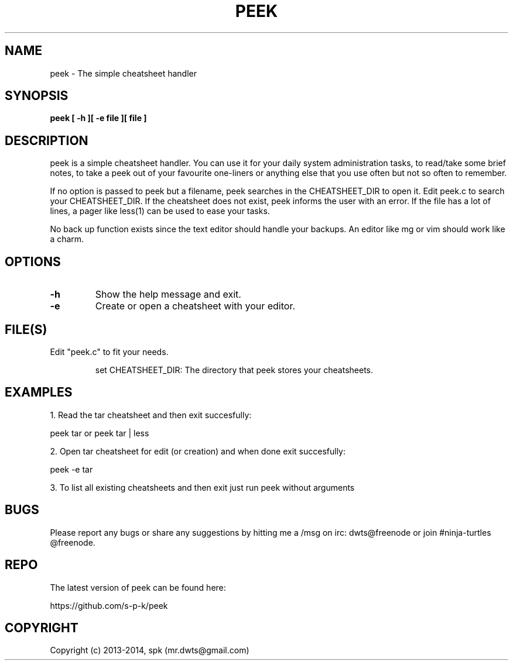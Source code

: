 .TH PEEK 1 "January 2014"
.SH NAME
peek \- The simple cheatsheet handler
.SH SYNOPSIS
.B peek [ -h ][ -e file ][ file ]
.SH DESCRIPTION
peek is a simple cheatsheet handler. You can use it for your daily system
administration tasks, to read/take some brief notes, to take a peek out of your
favourite one-liners or anything else that you use often but not so often to
remember.
.br

If no option is passed to peek but a filename, peek searches in the
CHEATSHEET_DIR to open it. Edit peek.c to search your CHEATSHEET_DIR. If the
cheatsheet does not exist, peek informs the user with an error. If the file has
a lot of lines, a pager like less(1) can be used to ease your tasks.
.br

No back up function exists since the text editor should handle your backups. An
editor like mg or vim should work like a charm. 
.SH OPTIONS
.TP
.B \-h
Show the help message and exit.
.TP
.B \-e
Create or open a cheatsheet with your editor.
.SH FILE(S)
.TP
Edit "peek.c" to fit your needs.

set CHEATSHEET_DIR: The directory that peek stores your cheatsheets.

.SH "EXAMPLES"
1. Read the tar cheatsheet and then exit succesfully:

peek tar or peek tar | less

2. Open tar cheatsheet for edit (or creation) and when
done exit succesfully:

peek -e tar

3. To list all existing cheatsheets and then exit just run peek without arguments

.SH BUGS
Please report any bugs or share any suggestions by hitting me a /msg on irc:
dwts@freenode or join #ninja-turtles @freenode.
.SH REPO
The latest version of peek can be found here:

https://github.com/s-p-k/peek

.SH COPYRIGHT
Copyright (c) 2013-2014, spk (mr.dwts@gmail.com)
